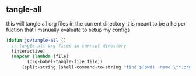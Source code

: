 

** tangle-all
this will tangle all org files in the current directory
it is meant to be a helper fuction that i manually evaluate to setup my configs
#+begin_src emacs-lisp :tangle ~/.emacs.d/myfuncs.el
  (defun jc/tangle-all ()
    ;; tangle all org files in current directory
    (interactive)
    (mapcar (lambda (file)
	      (org-babel-tangle-file file))
	    (split-string (shell-command-to-string "find $(pwd) -name \"*.org\""))))
#+end_src
